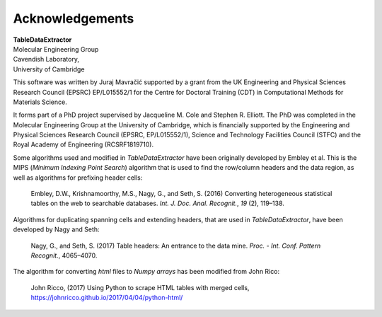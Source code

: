 Acknowledgements
======================

| **TableDataExtractor**
| Molecular Engineering Group
| Cavendish Laboratory,
| University of Cambridge

This software was written by Juraj Mavračić supported by a grant from the UK Engineering and Physical Sciences Research Council (EPSRC) EP/L015552/1 for the Centre for Doctoral Training (CDT) in Computational Methods for Materials Science.

It forms part of a PhD project supervised by Jacqueline M. Cole and Stephen R. Elliott. The PhD was completed in the Molecular Engineering Group at the University of Cambridge, which is financially supported by the Engineering and Physical Sciences Research Council (EPSRC, EP/L015552/1), Science and Technology Facilities Council (STFC) and the Royal Academy of Engineering (RCSRF1819710).


Some algorithms used and modified in *TableDataExtractor* have been originally developed by Embley et al.
This is the MIPS (*Minimum Indexing Point Search*) algorithm that is used to find the row/column headers
and the data region, as well as algorithms for prefixing header cells:

    Embley, D.W., Krishnamoorthy, M.S., Nagy, G., and Seth, S. (2016) Converting heterogeneous statistical tables on the web to searchable databases. *Int. J. Doc. Anal. Recognit.*, *19* (2), 119–138.

Algorithms for duplicating spanning cells and extending headers, that are used in *TableDataExtractor*,
have been developed by Nagy and Seth:

    Nagy, G., and Seth, S. (2017) Table headers: An entrance to the data mine. *Proc. - Int. Conf. Pattern Recognit.*, 4065–4070.

The algorithm for converting `html` files to `Numpy arrays` has been modified from John Rico:

    John Ricco, (2017) Using Python to scrape HTML tables with merged cells, https://johnricco.github.io/2017/04/04/python-html/



